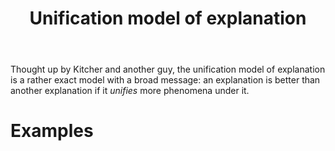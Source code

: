 :PROPERTIES:
:ID:       e3e6db29-ca5c-438e-9aa9-3ee8b79c230f
:mtime:    20210701194909
:ctime:    20210701194909
:END:
#+title: Unification model of explanation
#+filetags: explanation definition


Thought up by Kitcher and another guy, the unification model of explanation is a rather exact model with a broad message: an explanation is better than another explanation if it /unifies/ more phenomena under it.

* Examples
